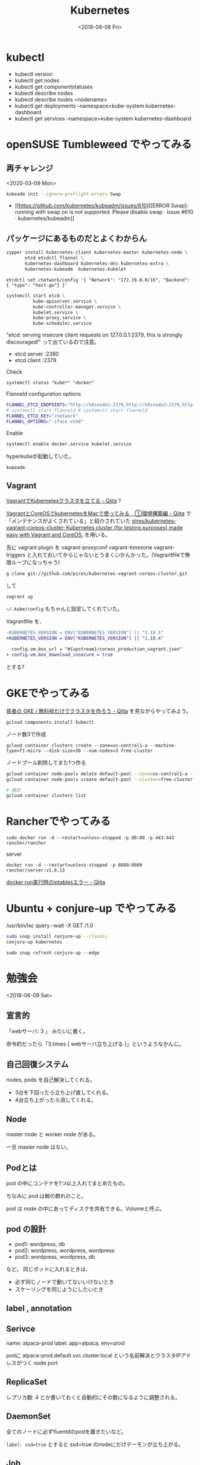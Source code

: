 #+title: Kubernetes
#+DATE: <2018-06-08 Fri>

* kubectl
- kubectl version
- kubectl get nodes
- kubectl get componentstatuses
- kubectl describe nodes
- kubectl describe nodes <nodename>
- kubectl get deployments --namespace=kube-system kubernetes-dashboard
- kubectl get services --namespace=kube-system kubernetes-dashboard

* openSUSE Tumbleweed でやってみる
** 再チャレンジ
<2020-03-09 Mon>

#+begin_src sh
kubeadm init --ignore-preflight-errors Swap
#+end_src

- [[https://github.com/kubernetes/kubeadm/issues/610][[ERROR Swap]: running with swap on is not supported. Please disable swap · Issue #610 · kubernetes/kubeadm]]


** パッケージにあるものだとよくわからん
#+BEGIN_SRC sh
  zypper install kubernetes-client kubernetes-master kubernetes-node \
         etcd etcdctl flannel \
         kubernetes-dashboard kubernetes-dns kubernetes-extra \
         kubernetes-kubeadm  kubernetes-kubelet
#+END_SRC

: etcdctl set /network/config '{ "Network": "172.19.0.0/16", "Backend": { "type": "host-gw"} }'

#+BEGIN_SRC sh
  systemctl start etcd \
            kube-apiserver.service \
            kube-controller-manager.service \
            kubelet.service \
            kube-proxy.service \
            kube-scheduler.service
#+END_SRC

"etcd: serving insecure client requests on 127.0.0.1:2379, this is strongly discouraged!"
って出ているので注意。

- etcd server :2380
- etcd client :2379

Check

: systemctl status "kube*" "docker"

Flanneld configuration options

#+BEGIN_SRC sh
FLANNEL_ETCD_ENDPOINTS="http://k8snode1:2379,http://k8snode2:2379,http://k8snode3:2379"
# systemctl start flanneld # systemctl start flanneld
FLANNEL_ETCD_KEY="/network"
FLANNEL_OPTIONS="-iface eth0"
#+END_SRC
 
Enable

#+BEGIN_SRC sh
systemctl enable docker.service kubelet.service
#+END_SRC

hyperkubeが起動していた。
: kubeadm

** Vagrant
[[https://qiita.com/awakia/items/fa054fd2a7c6329adac7][VagrantでKubernetesクラスタを立てる - Qiita]] ?

[[https://qiita.com/Clip-glass/items/1eb61f983a69f22ac8e3][VagrantとCoreOSでkubernetesをMacで使ってみる　①環境構築編 - Qiita]] で「メンテナンスがよくされている」と紹介されていた [[https://github.com/pires/kubernetes-vagrant-coreos-cluster][pires/kubernetes-vagrant-coreos-cluster: Kubernetes cluster (for testing purposes) made easy with Vagrant and CoreOS.]] を用いる。

先に vagrant plugin を
vagrant-proxyconf
vagrant-timezone
vagrant-triggers
と入れておいてからじゃないとうまくいかんかった。(Vagrantfileで無限ループになっちゃう)

: g clone git://github.com/pires/kubernetes-vagrant-coreos-cluster.git

して

: vagrant up

=~/.kube/config= もちゃんと設定してくれていた。


Vagrantfile を、

#+BEGIN_SRC diff
-KUBERNETES_VERSION = ENV["KUBERNETES_VERSION"] || "1.10.5"
+KUBERNETES_VERSION = ENV["KUBERNETES_VERSION"] || "1.10.4"
 
  config.vm.box_url = "#{upstream}/coreos_production_vagrant.json"
+ config.vm.box_download_insecure = true
#+END_SRC

とする?


* GKEでやってみる
[[https://qiita.com/apstndb/items/788f705e71e7660967a6][貧者の GKE / 無料枠だけでクラスタを作ろう - Qiita]] を見ながらやってみよう。

: gcloud components install kubectl


ノード数3で作成

: gcloud container clusters create --zone=us-central1-a --machine-type=f1-micro --disk-size=30 --num-nodes=3 free-cluster


ノードプール削除してまた1つ作る

#+BEGIN_SRC sh
gcloud container node-pools delete default-pool --zone=us-central1-a --cluster=free-cluster
gcloud container node-pools create default-pool --cluster=free-cluster --disk-size=30 --machine-type=f1-micro --num-nodes=1 --zone=us-central1-a

# 確認
gcloud container clusters list
#+END_SRC

* Rancherでやってみる

: sudo docker run -d --restart=unless-stopped -p 80:80 -p 443:443 rancher/rancher

server
: docker run -d --restart=unless-stopped -p 8080:8080 rancher/server:v1.6.13

[[https://qiita.com/miwato/items/9770a2a757d3f5e369a4][docker run実行時のiptablesエラー - Qiita]]

* Ubuntu + conjure-up でやってみる
/usr/bin/lxc query --wait -X GET /1.0

#+BEGIN_SRC sh
sudo snap install conjure-up --classic
conjure-up kubernetes
#+END_SRC

: sudo snap refresh conjure-up --edge

* 勉強会
<2018-06-09 Sat>

** 宣言的
「webサーバ: 3 」
みたいに書く。

命令的だったら「3.times { webサーバ立ち上げる }」というようなかんじ。

** 自己回復システム
nodes, pods を自己解決してくれる。

- 3台を下回ったら立ち上げ直してくれる。
- 4台立ち上がったら消してくれる。

** Node
master node と worker node がある。

一旦 master node はない。

** Podとは
pod の中にコンテナを1つ以上入れてまとめたもの。

ちなみに pod は鯨の群れのこと。

pod は node の中にあってディスクを共有できる。Volumeと呼ぶ。

** pod の設計

- pod1: wordpress, db
- pod2: wordpress, wordpress, wordpress
- pod3: wordpress, wordpress, db

など。
同じポッドに入れるときは、

- 必ず同じノードで動いてないいけないとき
- スケーリングを同じようにしたいとき

** label , annotation

** Serivce
name: alpaca-prod
label: app=alpaca, env=prod

podに alpaca-prod.default.svc.cluster.local という名前解決とクラスタIPアドレスがつく
node port

** ReplicaSet
レプリカ数: 4 とか書いておくと自動的にその数になるように調整される。

** DaemonSet
全てのノードに必ずfluentdのpodを置きたいなど。

=label: ssd=true= とすると ssd=true のnodeにだけデーモンが立ち上がる。

** Job
ずっと動き続けるんじゃなくて一発動いて停止するpod

#+BEGIN_SRC 
completion: 1
parallelism: 1
#+END_SRC

** ConfigMap, Secret
設定ファイル

Secret はパスワードなどを入れる。

** Deployment
ReplicaSetをうまいことコントロールする仕組み。
無停止でデプロイするときなどに使う。

Deployment戦略: Recreate

停止してしまう。

Deployment戦略: RollingUpdate

=maxavailable: 1= とすると1つだけpodを残してpodを順番に更新されていく。

StatefulSet

普通はpodにはランダムな文字列がつくけど、StatefulSetの場合は0から始める通し番号が付く。

** PersistentVolume

ネットワークストレージ。

** 情報源
- Kubernetes in Action (本)
- medium.com/google-cloud
- slack.kubernetes.io
- kubernetespodcast.com
- Kubernetes Meetup Tokyo (日本語) k8sjp.connpass.com
- KubeCon

** Google Kubernetes Engine (GKE)
Kubernetes Engine自体の値段はない。
立ち上げた Compute Engine の値段が課金される。

Preemptible VM を使っても、24時間で必ずシャットダウンされるが、どうせKubernetesが再起動してくれる。

プライベートコンテナイメージは Cloud Container Registry に置けばよい。

途中でもインスタンスの数を変更できる。

load balancer (LB) は internal, external 両方作れる。

kubectl はGKEなら gcloud component install kubectl などで入る。

Stackdriver logging にログが流れている。

Firestoreで機械学習のpodを動かしてゲームの敵の動きを計算したりしている。

certmanager で Let's Encrypt


** <2018-11-10 Sat>
[[https://gcpug-hiroshima.connpass.com/event/103519/][GCPUG Hiroshima #05 - connpass]]

[[https://github.com/iwanariy/gke-demo][iwanariy/gke-demo]]

Projectを作る

console で Kubernetes Engine を選択する。

  - ?
  - endpoint が service
- クラスタを作成
- asia-northeast1-b
- 作成前に「高度な編集」をすると色々設定変更ができる

Google Cloud Shell を起動する。(右上にアイコンがある)

#+BEGIN_SRC sh
export PROJECT_ID=$DEVSHELL_PROJECT_ID
gcloud config set project ${PROJECT_ID}
gcloud config set compute/zone asia-northeast1-b
gcloud config set container/cluster your-first-cluster-1
gcloud container clusters get-credentials your-first-cluster-1

export PROJECT_ID=$DEVSHELL_PROJECT_ID
gcloud config set project ${PROJECT_ID}
gcloud config set compute/zone us-central1-a
gcloud config set container/cluster standard-cluster-1
gcloud container clusters get-credentials standard-cluster-1

export PROJECT_ID=$DEVSHELL_PROJECT_ID
gcloud config set project ${PROJECT_ID}
gcloud config set compute/zone europe-west4-c
gcloud config set container/cluster standard-cluster-2
gcloud container clusters get-credentials standard-cluster-2
#+END_SRC

: kubectl get nodes

: sudo pip install flask

Cloud Shell の中で http://0.0.0.0:8080 をクリックするとウェブプレビューできる。

: docker build -t asia.gcr.io/${PROJECT_ID}/web:v1 .

asia.gcr.io は asia の Google Container Registry に push するという意味になっている。

gcr.io にすればグローバルなレジストリになる。

Google Container Registry に pushする

#+BEGIN_SRC sh
gcloud auth configure-docker
docker push asia.gcr.io/${PROJECT_ID}/web:v1
#+END_SRC


Cloud Build を使うこともできる。

: gcloud build submit --tag asia.gcr.io/${PROJECT_ID}/web:v1 .

CI に便利。

さらに GitHub 連携もできてきた。 =Dockerfile= or =cloudbuild.yaml= にしたがってビルド実行。


Logging、stackdriver で export もできる。BigQuery に持っていって分析することもできる。


port forward

: kubectl get pods

: kubectl portforward ...

: kubectl apply -f web-deployment.yaml

: kubectl apply -f web-service.yaml

: kubectl scale deployment/web --replicas=1


基本は yaml を書いて apply する。


Kubernetes Engine のワークロードのところで、ちょっとデプロイとかしてぽちぽちできる。
確かめるときに便利。

でも基本は yaml。


registry。お金ゲット、リージョンが同じなら要らない。
pushは無料。

クラウドでは「行きはよよい帰りは怖い。」



ノードプールの実体「インスタンスグループ」

ノードプールを複数(のマシンタイプで)作っておくと便利なことがある。node affinity でググる。[[https://qiita.com/sheepland/items/ed12b3dc4a8f1df7c4ec][Kubernetesのnode affinity, pod affinityについて - Qiita]]


古いポッドを drain するときに
"pod disruption budget" をやっておくと最低限。


[[https://cloud.google.com/knative/?hl=ja][Knative]]

- Build
- Serving
- Events (event-driven)
- [[https://qiita.com/jacopen/items/d7f12703dcfa19242bcb][最強のServerlessプラットフォーム？ Knativeを動かしてみるぞい - Qiita]]

sidecar container (design pattern)

Cloud Registry に脆弱性機能 on にすると使える


* Commands
** kubeadm
: kubeadm init

: swapoff -a

** kubectl

: kubectl config use-context 文脈

でコンテキストを切り替える。

* kind
[[https://kind.sigs.k8s.io/][kind]] (Kubernetes IN Docker)


* memo

Colaboratory でも 環境変数を設定すると GCS にアクセスできた。川口さん
Katacoda

* Links
- [[https://qiita.com/t-kajihara/items/905791ba6cb1f079fda7][Kubernetes上でアプリケーションデプロイをサクッと試してみる(コマンドあり) - Qiita]]
